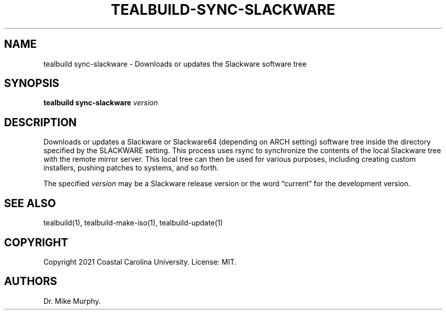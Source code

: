 .\" Automatically generated by Pandoc 2.14.0.1
.\"
.TH "TEALBUILD-SYNC-SLACKWARE" "1" "June 2021" "TealBuild" ""
.hy
.SH NAME
.PP
tealbuild sync-slackware - Downloads or updates the Slackware software
tree
.SH SYNOPSIS
.PP
\f[B]tealbuild sync-slackware\f[R] \f[I]version\f[R]
.SH DESCRIPTION
.PP
Downloads or updates a Slackware or Slackware64 (depending on ARCH
setting) software tree inside the directory specified by the SLACKWARE
setting.
This process uses rsync to synchronize the contents of the local
Slackware tree with the remote mirror server.
This local tree can then be used for various purposes, including
creating custom installers, pushing patches to systems, and so forth.
.PP
The specified \f[I]version\f[R] may be a Slackware release version or
the word \[lq]current\[rq] for the development version.
.SH SEE ALSO
.PP
tealbuild(1), tealbuild-make-iso(1), tealbuild-update(1)
.SH COPYRIGHT
.PP
Copyright 2021 Coastal Carolina University.
License: MIT.
.SH AUTHORS
Dr.\ Mike Murphy.
